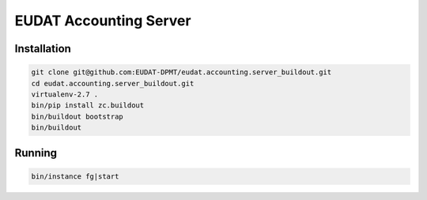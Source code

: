 EUDAT Accounting Server
=======================

Installation
------------

.. code:: shell

    git clone git@github.com:EUDAT-DPMT/eudat.accounting.server_buildout.git
    cd eudat.accounting.server_buildout.git
    virtualenv-2.7 .
    bin/pip install zc.buildout
    bin/buildout bootstrap
    bin/buildout
    
Running
-------

.. code:: shell

    bin/instance fg|start


